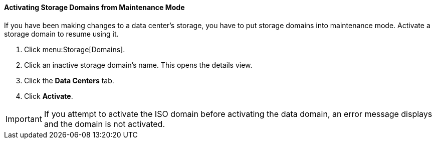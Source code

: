 [id="Activating_storage_domains_{context}"]
==== Activating Storage Domains from Maintenance Mode

If you have been making changes to a data center's storage, you have to put storage domains into maintenance mode. Activate a storage domain to resume using it.


. Click menu:Storage[Domains].
. Click an inactive storage domain's name. This opens the details view.
. Click the *Data Centers* tab.
. Click *Activate*.

[IMPORTANT]
====
If you attempt to activate the ISO domain before activating the data domain, an error message displays and the domain is not activated.
====
